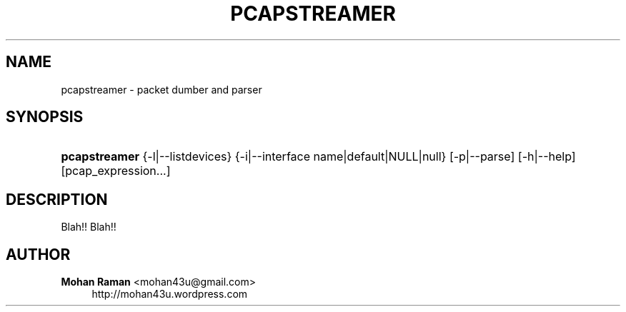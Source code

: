 '\" t
.\"     Title: pcapstreamer
.\"    Author: Mohan Raman <mohan43u@gmail.com>
.\" Generator: DocBook XSL Stylesheets v1.76.1 <http://docbook.sf.net/>
.\"      Date: 03/14/2012
.\"    Manual: User Commands
.\"    Source: pcapstreamer
.\"  Language: English
.\"
.TH "PCAPSTREAMER" "1" "03/14/2012" "pcapstreamer" "User Commands"
.\" -----------------------------------------------------------------
.\" * Define some portability stuff
.\" -----------------------------------------------------------------
.\" ~~~~~~~~~~~~~~~~~~~~~~~~~~~~~~~~~~~~~~~~~~~~~~~~~~~~~~~~~~~~~~~~~
.\" http://bugs.debian.org/507673
.\" http://lists.gnu.org/archive/html/groff/2009-02/msg00013.html
.\" ~~~~~~~~~~~~~~~~~~~~~~~~~~~~~~~~~~~~~~~~~~~~~~~~~~~~~~~~~~~~~~~~~
.ie \n(.g .ds Aq \(aq
.el       .ds Aq '
.\" -----------------------------------------------------------------
.\" * set default formatting
.\" -----------------------------------------------------------------
.\" disable hyphenation
.nh
.\" disable justification (adjust text to left margin only)
.ad l
.\" -----------------------------------------------------------------
.\" * MAIN CONTENT STARTS HERE *
.\" -----------------------------------------------------------------
.SH "NAME"
pcapstreamer \- packet dumber and parser
.SH "SYNOPSIS"
.HP \w'\fBpcapstreamer\fR\ 'u
\fBpcapstreamer\fR {\-l|\-\-listdevices} {\-i|\-\-interface\ name|default|NULL|null} [\-p|\-\-parse] [\-h|\-\-help] [pcap_expression...]
.SH "DESCRIPTION"
.PP
Blah!! Blah!!
.SH "AUTHOR"
.PP
\fBMohan Raman\fR <\&mohan43u@gmail\&.com\&>
.RS 4
http://mohan43u\&.wordpress\&.com
.RE
